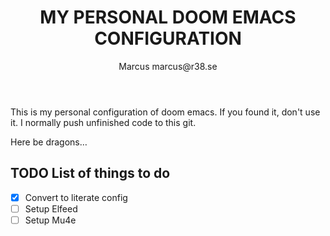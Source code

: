 #+title: MY PERSONAL DOOM EMACS CONFIGURATION
#+author: Marcus
#+author: marcus@r38.se
#+attr_html: :width 30%;
[[file:images/doomEmacsTokyoNight.svg]]

This is my personal configuration of doom emacs. If you found it, don't use it. I normally push unfinished code to this git.

Here be dragons...

** TODO List of things to do
- [X] Convert to literate config
- [ ] Setup Elfeed
- [ ] Setup Mu4e
